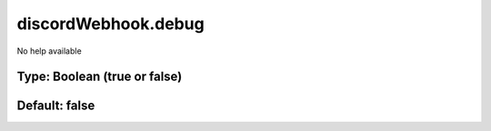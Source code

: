 ====================
discordWebhook.debug
====================

No help available

Type: Boolean (true or false)
~~~~~~~~~~~~~~~~~~~~~~~~~~~~~
Default: **false**
~~~~~~~~~~~~~~~~~~
